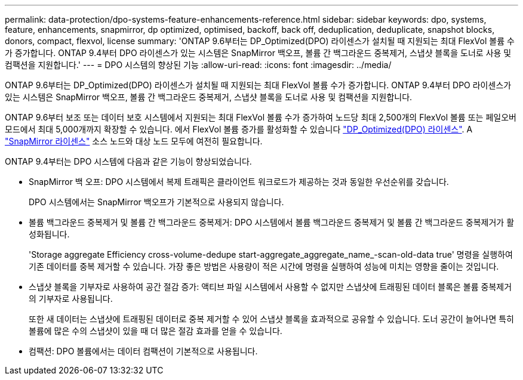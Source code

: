 ---
permalink: data-protection/dpo-systems-feature-enhancements-reference.html 
sidebar: sidebar 
keywords: dpo, systems, feature, enhancements, snapmirror, dp optimized, optimised, backoff, back off, deduplication, deduplicate, snapshot blocks, donors, compact, flexvol, license 
summary: 'ONTAP 9.6부터는 DP_Optimized(DPO) 라이센스가 설치될 때 지원되는 최대 FlexVol 볼륨 수가 증가합니다. ONTAP 9.4부터 DPO 라이센스가 있는 시스템은 SnapMirror 백오프, 볼륨 간 백그라운드 중복제거, 스냅샷 블록을 도너로 사용 및 컴팩션을 지원합니다.' 
---
= DPO 시스템의 향상된 기능
:allow-uri-read: 
:icons: font
:imagesdir: ../media/


[role="lead"]
ONTAP 9.6부터는 DP_Optimized(DPO) 라이센스가 설치될 때 지원되는 최대 FlexVol 볼륨 수가 증가합니다. ONTAP 9.4부터 DPO 라이센스가 있는 시스템은 SnapMirror 백오프, 볼륨 간 백그라운드 중복제거, 스냅샷 블록을 도너로 사용 및 컴팩션을 지원합니다.

ONTAP 9.6부터 보조 또는 데이터 보호 시스템에서 지원되는 최대 FlexVol 볼륨 수가 증가하여 노드당 최대 2,500개의 FlexVol 볼륨 또는 페일오버 모드에서 최대 5,000개까지 확장할 수 있습니다. 에서 FlexVol 볼륨 증가를 활성화할 수 있습니다 link:https://docs.netapp.com/us-en/ontap/data-protection/snapmirror-licensing-concept.html#data-protection-optimized-license["DP_Optimized(DPO) 라이센스"]. A link:https://docs.netapp.com/us-en/ontap/system-admin/manage-license-task.html#view-details-about-a-license["SnapMirror 라이센스"] 소스 노드와 대상 노드 모두에 여전히 필요합니다.

ONTAP 9.4부터는 DPO 시스템에 다음과 같은 기능이 향상되었습니다.

* SnapMirror 백 오프: DPO 시스템에서 복제 트래픽은 클라이언트 워크로드가 제공하는 것과 동일한 우선순위를 갖습니다.
+
DPO 시스템에서는 SnapMirror 백오프가 기본적으로 사용되지 않습니다.

* 볼륨 백그라운드 중복제거 및 볼륨 간 백그라운드 중복제거: DPO 시스템에서 볼륨 백그라운드 중복제거 및 볼륨 간 백그라운드 중복제거가 활성화됩니다.
+
'Storage aggregate Efficiency cross-volume-dedupe start-aggregate_aggregate_name_-scan-old-data true' 명령을 실행하여 기존 데이터를 중복 제거할 수 있습니다. 가장 좋은 방법은 사용량이 적은 시간에 명령을 실행하여 성능에 미치는 영향을 줄이는 것입니다.

* 스냅샷 블록을 기부자로 사용하여 공간 절감 증가: 액티브 파일 시스템에서 사용할 수 없지만 스냅샷에 트래핑된 데이터 블록은 볼륨 중복제거의 기부자로 사용됩니다.
+
또한 새 데이터는 스냅샷에 트래핑된 데이터로 중복 제거할 수 있어 스냅샷 블록을 효과적으로 공유할 수 있습니다. 도너 공간이 늘어나면 특히 볼륨에 많은 수의 스냅샷이 있을 때 더 많은 절감 효과를 얻을 수 있습니다.

* 컴팩션: DPO 볼륨에서는 데이터 컴팩션이 기본적으로 사용됩니다.

